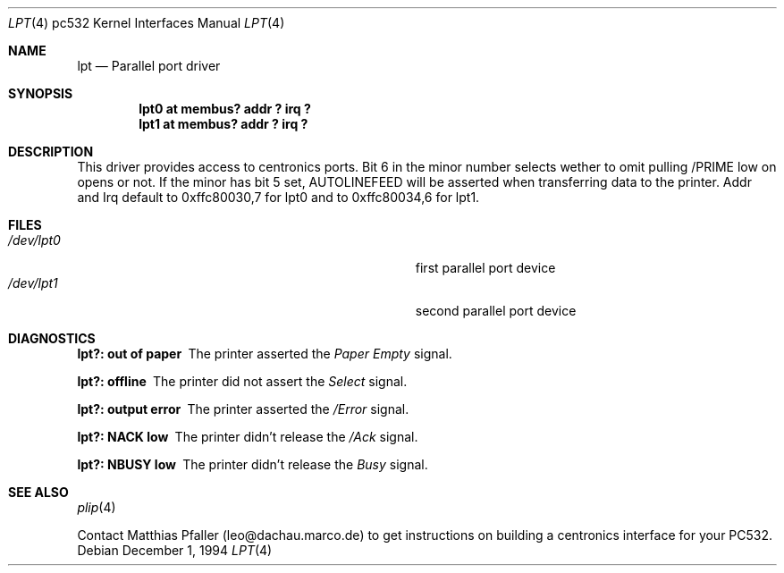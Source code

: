 .\"	$OpenBSD: lpt.4,v 1.6 2000/03/02 14:46:48 todd Exp $
.\"	$NetBSD: lpt.4,v 1.2 1995/11/28 08:03:29 jtc Exp $
.\"
.\" Copyright (c) 1994 Matthias Pfaller.
.\" All rights reserved.
.\"
.\" Redistribution and use in source and binary forms, with or without
.\" modification, are permitted provided that the following conditions
.\" are met:
.\" 1. Redistributions of source code must retain the above copyright
.\"    notice, this list of conditions and the following disclaimer.
.\" 2. Redistributions in binary form must reproduce the above copyright
.\"    notice, this list of conditions and the following disclaimer in the
.\"    documentation and/or other materials provided with the distribution.
.\" 3. All advertising materials mentioning features or use of this software
.\"    must display the following acknowledgement:
.\"	 This product includes software developed by Matthias Pfaller.
.\" 4. The name of the author may not be used to endorse or promote products
.\"    derived from this software without specific prior written permission
.\"
.\" THIS SOFTWARE IS PROVIDED BY THE AUTHOR ``AS IS'' AND ANY EXPRESS OR
.\" IMPLIED WARRANTIES, INCLUDING, BUT NOT LIMITED TO, THE IMPLIED WARRANTIES
.\" OF MERCHANTABILITY AND FITNESS FOR A PARTICULAR PURPOSE ARE DISCLAIMED.
.\" IN NO EVENT SHALL THE AUTHOR BE LIABLE FOR ANY DIRECT, INDIRECT,
.\" INCIDENTAL, SPECIAL, EXEMPLARY, OR CONSEQUENTIAL DAMAGES (INCLUDING, BUT
.\" NOT LIMITED TO, PROCUREMENT OF SUBSTITUTE GOODS OR SERVICES; LOSS OF USE,
.\" DATA, OR PROFITS; OR BUSINESS INTERRUPTION) HOWEVER CAUSED AND ON ANY
.\" THEORY OF LIABILITY, WHETHER IN CONTRACT, STRICT LIABILITY, OR TORT
.\" (INCLUDING NEGLIGENCE OR OTHERWISE) ARISING IN ANY WAY OUT OF THE USE OF
.\" THIS SOFTWARE, EVEN IF ADVISED OF THE POSSIBILITY OF SUCH DAMAGE.
.\"
.\"
.Dd December 1, 1994
.Dt LPT 4 pc532
.Os
.Sh NAME
.Nm lpt
.Nd Parallel port driver
.Sh SYNOPSIS
.Cd "lpt0 at membus? addr ? irq ?"
.Cd "lpt1 at membus? addr ? irq ?"
.Sh DESCRIPTION
This driver provides access to centronics ports. Bit 6 in the minor number
selects wether to omit pulling /PRIME low on opens or not. If the minor has
bit 5 set, AUTOLINEFEED will be asserted when transferring data to the printer.
Addr and Irq default to 0xffc80030,7 for lpt0 and to 0xffc80034,6 for lpt1.
.Sh FILES
.Bl -tag -width Pa -compact
.It Pa /dev/lpt0
first parallel port device
.It Pa /dev/lpt1
second parallel port device
.El
.Sh DIAGNOSTICS
.Bl -diag
.It "lpt?: out of paper"
The printer asserted the
.Em Paper Empty
signal.
.It "lpt?: offline"
The printer did not assert the
.Em Select
signal.
.It "lpt?: output error"
The printer asserted the
.Em /Error
signal.
.It "lpt?: NACK low"
The printer didn't release the
.Em /Ack
signal.
.It "lpt?: NBUSY low"
The printer didn't release the
.Em Busy
signal.
.El
.Sh SEE ALSO
.Xr plip 4
.sp
Contact Matthias Pfaller (leo@dachau.marco.de) to get instructions on building
a centronics interface for your PC532.
